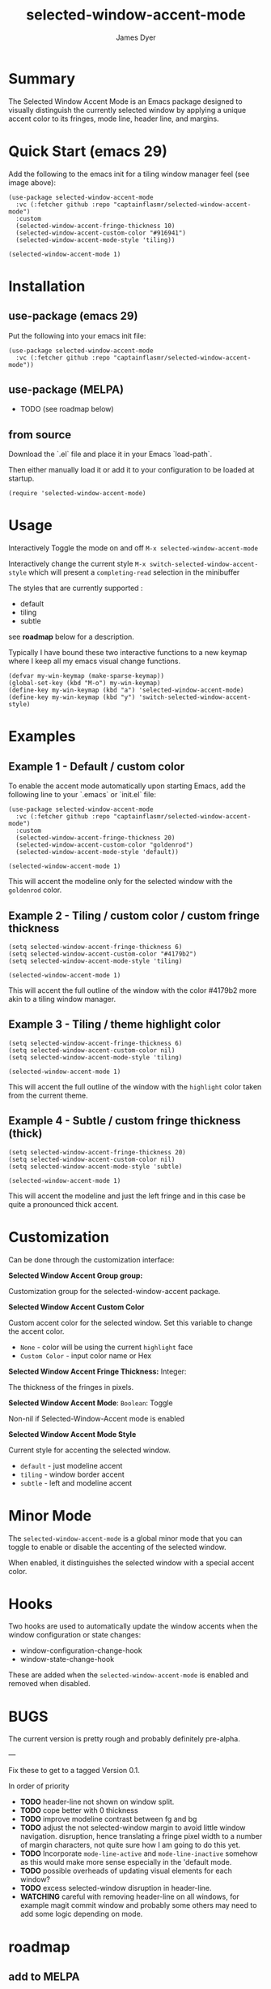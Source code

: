 #+title: selected-window-accent-mode
#+author: James Dyer
#+options: toc:nil author:t title:t num:t
#+startup: showall

* Summary

The Selected Window Accent Mode is an Emacs package designed to visually distinguish the currently selected window by applying a unique accent color to its fringes, mode line, header line, and margins.

#+attr_org: :width 300px
#+attr_html: :width 100%
[[file:selected-window-accent-mode-00.jpg]]

* Quick Start (emacs 29)

Add the following to the emacs init for a tiling window manager feel (see image above):

#+begin_src elisp
(use-package selected-window-accent-mode
  :vc (:fetcher github :repo "captainflasmr/selected-window-accent-mode")
  :custom
  (selected-window-accent-fringe-thickness 10)
  (selected-window-accent-custom-color "#916941")
  (selected-window-accent-mode-style 'tiling))

(selected-window-accent-mode 1)
#+end_src

* Installation

** use-package (emacs 29)

Put the following into your emacs init file:

#+begin_src elisp
(use-package selected-window-accent-mode
  :vc (:fetcher github :repo "captainflasmr/selected-window-accent-mode"))
#+end_src

** use-package (MELPA)

- TODO (see roadmap below)

** from source

Download the `.el` file and place it in your Emacs `load-path`.

Then either manually load it or add it to your configuration to be loaded at startup.

#+begin_src elisp
(require 'selected-window-accent-mode)
#+end_src

* Usage

Interactively Toggle the mode on and off =M-x selected-window-accent-mode=

Interactively change the current style =M-x switch-selected-window-accent-style= which will present a =completing-read= selection in the minibuffer

The styles that are currently supported :

- default
- tiling
- subtle

see *roadmap* below for a description.

Typically I have bound these two interactive functions to a new keymap where I keep all my emacs visual change functions.

#+begin_src elisp
(defvar my-win-keymap (make-sparse-keymap))
(global-set-key (kbd "M-o") my-win-keymap)
(define-key my-win-keymap (kbd "a") 'selected-window-accent-mode)
(define-key my-win-keymap (kbd "y") 'switch-selected-window-accent-style)
#+end_src

* Examples

** Example 1 - Default / custom color

#+attr_org: :width 300px
#+attr_html: :width 100%
[[file:selected-window-accent-mode-01.jpg]]

To enable the accent mode automatically upon starting Emacs, add the following line to your `.emacs` or `init.el` file:

#+begin_src elisp
(use-package selected-window-accent-mode
  :vc (:fetcher github :repo "captainflasmr/selected-window-accent-mode")
  :custom
  (selected-window-accent-fringe-thickness 20)
  (selected-window-accent-custom-color "goldenrod")
  (selected-window-accent-mode-style 'default))

(selected-window-accent-mode 1)
#+end_src

This will accent the modeline only for the selected window with the =goldenrod= color.

** Example 2 - Tiling / custom color / custom fringe thickness

#+attr_org: :width 300px
#+attr_html: :width 100%
[[file:selected-window-accent-mode-02.jpg]]

#+begin_src elisp
(setq selected-window-accent-fringe-thickness 6)
(setq selected-window-accent-custom-color "#4179b2")
(setq selected-window-accent-mode-style 'tiling)

(selected-window-accent-mode 1)
#+end_src

This will accent the full outline of the window with the color #4179b2 more akin to a tiling window manager.

** Example 3 - Tiling / theme highlight color

#+attr_org: :width 300px
#+attr_html: :width 100%
[[file:selected-window-accent-mode-03.jpg]]

#+begin_src elisp
(setq selected-window-accent-fringe-thickness 6)
(setq selected-window-accent-custom-color nil)
(setq selected-window-accent-mode-style 'tiling)

(selected-window-accent-mode 1)
#+end_src

This will accent the full outline of the window with the =highlight= color taken from the current theme.

** Example 4 - Subtle / custom fringe thickness (thick)

#+attr_org: :width 300px
#+attr_html: :width 100%
[[file:selected-window-accent-mode-04.jpg]]

#+begin_src elisp
(setq selected-window-accent-fringe-thickness 20)
(setq selected-window-accent-custom-color nil)
(setq selected-window-accent-mode-style 'subtle)

(selected-window-accent-mode 1)
#+end_src

This will accent the modeline and just the left fringe and in this case be quite a pronounced thick accent.

* Customization

Can be done through the customization interface:

*Selected Window Accent Group group:*

   Customization group for the selected-window-accent package.

*Selected Window Accent Custom Color*

   Custom accent color for the selected window. Set this variable to change the accent color.

   - =None= - color will be using the current =highlight= face
   - =Custom Color= - input color name or Hex

*Selected Window Accent Fringe Thickness:* Integer:

   The thickness of the fringes in pixels.

*Selected Window Accent Mode*:  =Boolean=: Toggle

   Non-nil if Selected-Window-Accent mode is enabled

*Selected Window Accent Mode Style*

   Current style for accenting the selected window.

   - =default= - just modeline accent
   - =tiling= - window border accent
   - =subtle= - left and modeline accent

* Minor Mode

The =selected-window-accent-mode= is a global minor mode that you can toggle to enable or disable the accenting of the selected window.

When enabled, it distinguishes the selected window with a special accent color.

* Hooks

Two hooks are used to automatically update the window accents when the window configuration or state changes:

- window-configuration-change-hook
- window-state-change-hook

These are added when the =selected-window-accent-mode= is enabled and removed when disabled.

* BUGS

The current version is pretty rough and probably definitely pre-alpha.

---

Fix these to get to a tagged Version 0.1.

In order of priority

- *TODO* header-line not shown on window split.
- *TODO* cope better with 0 thickness
- *TODO* improve modeline contrast between fg and bg
- *TODO* adjust the not selected-window margin to avoid little window navigation. disruption, hence translating a fringe pixel width to a number of margin characters, not quite sure how I am going to do this yet.
- *TODO* Incorporate =mode-line-active= and =mode-line-inactive= somehow as this would make more sense especially in the 'default mode.
- *TODO* possible overheads of updating visual elements for each window?
- *TODO* excess selected-window disruption in header-line.
- *WATCHING* careful with removing header-line on all windows, for example magit commit window and probably some others may need to add some logic depending on mode.

* roadmap

** add to MELPA

** define more custom variables:

- accent color saturation adjustment
- accent color darken adjustment
- accent color hue adjustment

** define which theme face attribute to use as the main accent color

Currently the default is to use the =highlight= face

** *DOING* implement accent styles

- *DONE* =default= - /bottom/ - full height modeline
- *DOING* =tiling= - /top/right/bottom/left/ - typically a squished modeline and header line to a general accent thickness to provide a typical tiling window manager focussed outline experience
- *DOING* =subtle= - /left/bottom/
